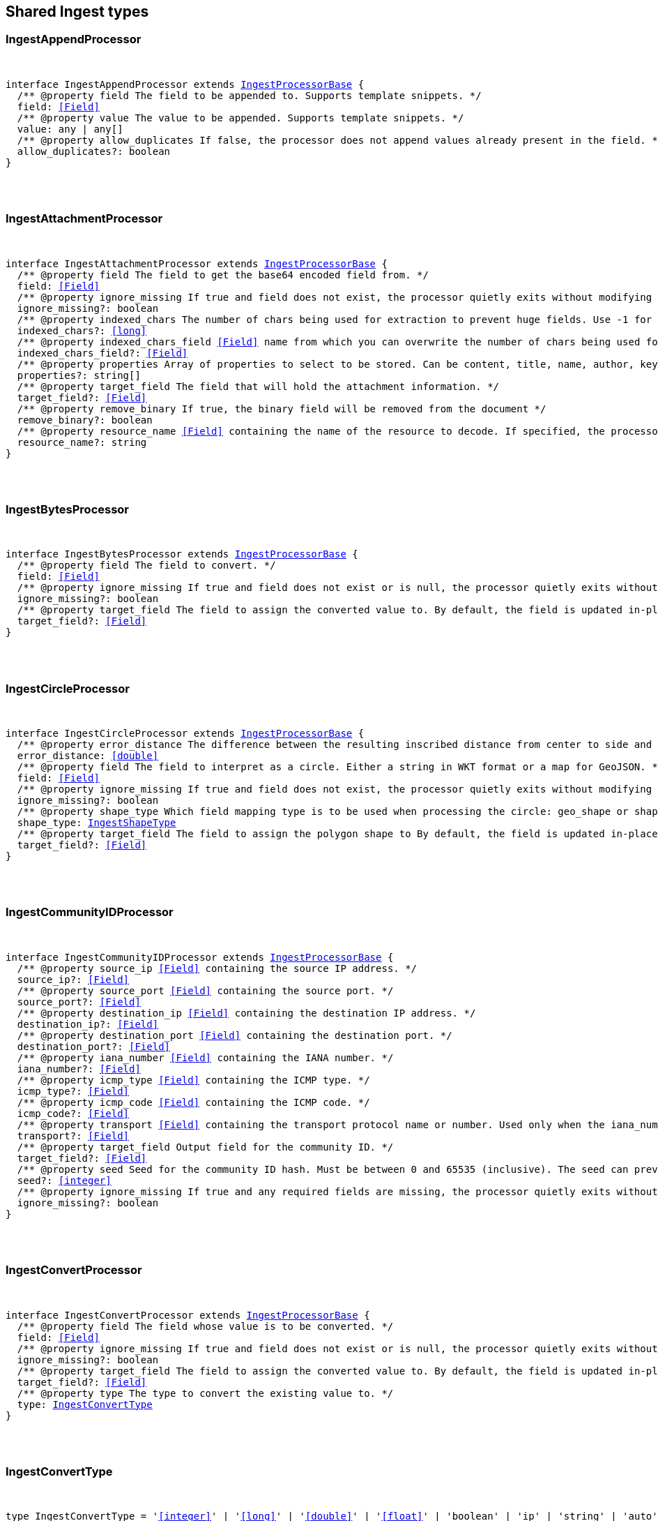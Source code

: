 [[reference-shared-types-ingest-types]]

////////
===========================================================================================================================
||                                                                                                                       ||
||                                                                                                                       ||
||                                                                                                                       ||
||        ██████╗ ███████╗ █████╗ ██████╗ ███╗   ███╗███████╗                                                            ||
||        ██╔══██╗██╔════╝██╔══██╗██╔══██╗████╗ ████║██╔════╝                                                            ||
||        ██████╔╝█████╗  ███████║██║  ██║██╔████╔██║█████╗                                                              ||
||        ██╔══██╗██╔══╝  ██╔══██║██║  ██║██║╚██╔╝██║██╔══╝                                                              ||
||        ██║  ██║███████╗██║  ██║██████╔╝██║ ╚═╝ ██║███████╗                                                            ||
||        ╚═╝  ╚═╝╚══════╝╚═╝  ╚═╝╚═════╝ ╚═╝     ╚═╝╚══════╝                                                            ||
||                                                                                                                       ||
||                                                                                                                       ||
||    This file is autogenerated, DO NOT send pull requests that changes this file directly.                             ||
||    You should update the script that does the generation, which can be found in:                                      ||
||    https://github.com/elastic/elastic-client-generator-js                                                             ||
||                                                                                                                       ||
||    You can run the script with the following command:                                                                 ||
||       npm run elasticsearch -- --version <version>                                                                    ||
||                                                                                                                       ||
||                                                                                                                       ||
||                                                                                                                       ||
===========================================================================================================================
////////



== Shared Ingest types


[discrete]
[[IngestAppendProcessor]]
=== IngestAppendProcessor

[pass]
++++
<pre>
++++
interface IngestAppendProcessor extends <<IngestProcessorBase>> {
  pass:[/**] @property field The field to be appended to. Supports template snippets. */
  field: <<Field>>
  pass:[/**] @property value The value to be appended. Supports template snippets. */
  value: any | any[]
  pass:[/**] @property allow_duplicates If `false`, the processor does not append values already present in the field. */
  allow_duplicates?: boolean
}
[pass]
++++
</pre>
++++

[discrete]
[[IngestAttachmentProcessor]]
=== IngestAttachmentProcessor

[pass]
++++
<pre>
++++
interface IngestAttachmentProcessor extends <<IngestProcessorBase>> {
  pass:[/**] @property field The field to get the base64 encoded field from. */
  field: <<Field>>
  pass:[/**] @property ignore_missing If `true` and field does not exist, the processor quietly exits without modifying the document. */
  ignore_missing?: boolean
  pass:[/**] @property indexed_chars The number of chars being used for extraction to prevent huge fields. Use `-1` for no limit. */
  indexed_chars?: <<long>>
  pass:[/**] @property indexed_chars_field <<Field>> name from which you can overwrite the number of chars being used for extraction. */
  indexed_chars_field?: <<Field>>
  pass:[/**] @property properties Array of properties to select to be stored. Can be `content`, `title`, `name`, `author`, `keywords`, `date`, `content_type`, `content_length`, `language`. */
  properties?: string[]
  pass:[/**] @property target_field The field that will hold the attachment information. */
  target_field?: <<Field>>
  pass:[/**] @property remove_binary If true, the binary field will be removed from the document */
  remove_binary?: boolean
  pass:[/**] @property resource_name <<Field>> containing the name of the resource to decode. If specified, the processor passes this resource name to the underlying Tika library to enable Resource <<Name>> Based Detection. */
  resource_name?: string
}
[pass]
++++
</pre>
++++

[discrete]
[[IngestBytesProcessor]]
=== IngestBytesProcessor

[pass]
++++
<pre>
++++
interface IngestBytesProcessor extends <<IngestProcessorBase>> {
  pass:[/**] @property field The field to convert. */
  field: <<Field>>
  pass:[/**] @property ignore_missing If `true` and `field` does not exist or is `null`, the processor quietly exits without modifying the document. */
  ignore_missing?: boolean
  pass:[/**] @property target_field The field to assign the converted value to. By default, the field is updated in-place. */
  target_field?: <<Field>>
}
[pass]
++++
</pre>
++++

[discrete]
[[IngestCircleProcessor]]
=== IngestCircleProcessor

[pass]
++++
<pre>
++++
interface IngestCircleProcessor extends <<IngestProcessorBase>> {
  pass:[/**] @property error_distance The difference between the resulting inscribed distance from center to side and the circle’s radius (measured in meters for `geo_shape`, unit-less for `shape`). */
  error_distance: <<double>>
  pass:[/**] @property field The field to interpret as a circle. Either a string in WKT format or a map for GeoJSON. */
  field: <<Field>>
  pass:[/**] @property ignore_missing If `true` and `field` does not exist, the processor quietly exits without modifying the document. */
  ignore_missing?: boolean
  pass:[/**] @property shape_type Which field mapping type is to be used when processing the circle: `geo_shape` or `shape`. */
  shape_type: <<IngestShapeType>>
  pass:[/**] @property target_field The field to assign the polygon shape to By default, the field is updated in-place. */
  target_field?: <<Field>>
}
[pass]
++++
</pre>
++++

[discrete]
[[IngestCommunityIDProcessor]]
=== IngestCommunityIDProcessor

[pass]
++++
<pre>
++++
interface IngestCommunityIDProcessor extends <<IngestProcessorBase>> {
  pass:[/**] @property source_ip <<Field>> containing the source IP address. */
  source_ip?: <<Field>>
  pass:[/**] @property source_port <<Field>> containing the source port. */
  source_port?: <<Field>>
  pass:[/**] @property destination_ip <<Field>> containing the destination IP address. */
  destination_ip?: <<Field>>
  pass:[/**] @property destination_port <<Field>> containing the destination port. */
  destination_port?: <<Field>>
  pass:[/**] @property iana_number <<Field>> containing the IANA number. */
  iana_number?: <<Field>>
  pass:[/**] @property icmp_type <<Field>> containing the ICMP type. */
  icmp_type?: <<Field>>
  pass:[/**] @property icmp_code <<Field>> containing the ICMP code. */
  icmp_code?: <<Field>>
  pass:[/**] @property transport <<Field>> containing the transport protocol name or number. Used only when the iana_number field is not present. The following protocol names are currently supported: eigrp, gre, icmp, icmpv6, igmp, ipv6-icmp, ospf, pim, sctp, tcp, udp */
  transport?: <<Field>>
  pass:[/**] @property target_field Output field for the community ID. */
  target_field?: <<Field>>
  pass:[/**] @property seed Seed for the community ID hash. Must be between 0 and 65535 (inclusive). The seed can prevent hash collisions between network domains, such as a staging and production network that use the same addressing scheme. */
  seed?: <<integer>>
  pass:[/**] @property ignore_missing If true and any required fields are missing, the processor quietly exits without modifying the document. */
  ignore_missing?: boolean
}
[pass]
++++
</pre>
++++

[discrete]
[[IngestConvertProcessor]]
=== IngestConvertProcessor

[pass]
++++
<pre>
++++
interface IngestConvertProcessor extends <<IngestProcessorBase>> {
  pass:[/**] @property field The field whose value is to be converted. */
  field: <<Field>>
  pass:[/**] @property ignore_missing If `true` and `field` does not exist or is `null`, the processor quietly exits without modifying the document. */
  ignore_missing?: boolean
  pass:[/**] @property target_field The field to assign the converted value to. By default, the `field` is updated in-place. */
  target_field?: <<Field>>
  pass:[/**] @property type The type to convert the existing value to. */
  type: <<IngestConvertType>>
}
[pass]
++++
</pre>
++++

[discrete]
[[IngestConvertType]]
=== IngestConvertType

[pass]
++++
<pre>
++++
type IngestConvertType = '<<integer>>' | '<<long>>' | '<<double>>' | '<<float>>' | 'boolean' | 'ip' | 'string' | 'auto'
[pass]
++++
</pre>
++++

[discrete]
[[IngestCsvProcessor]]
=== IngestCsvProcessor

[pass]
++++
<pre>
++++
interface IngestCsvProcessor extends <<IngestProcessorBase>> {
  pass:[/**] @property empty_value Value used to fill empty fields. Empty fields are skipped if this is not provided. An empty field is one with no value (2 consecutive separators) or empty quotes (`""`). */
  empty_value?: any
  pass:[/**] @property field The field to extract data from. */
  field: <<Field>>
  pass:[/**] @property ignore_missing If `true` and `field` does not exist, the processor quietly exits without modifying the document. */
  ignore_missing?: boolean
  pass:[/**] @property quote Quote used in CSV, has to be single character string. */
  quote?: string
  pass:[/**] @property separator Separator used in CSV, has to be single character string. */
  separator?: string
  pass:[/**] @property target_fields The array of fields to assign extracted values to. */
  target_fields: <<Fields>>
  pass:[/**] @property trim Trim whitespaces in unquoted fields. */
  trim?: boolean
}
[pass]
++++
</pre>
++++

[discrete]
[[IngestDatabaseConfiguration]]
=== IngestDatabaseConfiguration

[pass]
++++
<pre>
++++
interface IngestDatabaseConfiguration {
  pass:[/**] @property name The provider-assigned name of the IP geolocation database to download. */
  name: <<Name>>
  pass:[/**] @property maxmind The configuration necessary to identify which IP geolocation provider to use to download the database, as well as any provider-specific configuration necessary for such downloading. At present, the only supported provider is maxmind, and the maxmind provider requires that an account_id (string) is configured. */
  maxmind: <<IngestMaxmind>>
}
[pass]
++++
</pre>
++++

[discrete]
[[IngestDateIndexNameProcessor]]
=== IngestDateIndexNameProcessor

[pass]
++++
<pre>
++++
interface IngestDateIndexNameProcessor extends <<IngestProcessorBase>> {
  pass:[/**] @property date_formats An array of the expected date formats for parsing dates / timestamps in the document being preprocessed. Can be a java time pattern or one of the following formats: ISO8601, UNIX, UNIX_MS, or TAI64N. */
  date_formats: string[]
  pass:[/**] @property date_rounding How to round the date when formatting the date into the index name. Valid values are: `y` (year), `M` (month), `w` (week), `d` (day), `h` (hour), `m` (minute) and `s` (second). Supports template snippets. */
  date_rounding: string
  pass:[/**] @property field The field to get the date or timestamp from. */
  field: <<Field>>
  pass:[/**] @property index_name_format The format to be used when printing the parsed date into the index name. A valid java time pattern is expected here. Supports template snippets. */
  index_name_format?: string
  pass:[/**] @property index_name_prefix A prefix of the index name to be prepended before the printed date. Supports template snippets. */
  index_name_prefix?: string
  pass:[/**] @property locale The locale to use when parsing the date from the document being preprocessed, relevant when parsing month names or week days. */
  locale?: string
  pass:[/**] @property timezone The timezone to use when parsing the date and when date math index supports resolves expressions into concrete index names. */
  timezone?: string
}
[pass]
++++
</pre>
++++

[discrete]
[[IngestDateProcessor]]
=== IngestDateProcessor

[pass]
++++
<pre>
++++
interface IngestDateProcessor extends <<IngestProcessorBase>> {
  pass:[/**] @property field The field to get the date from. */
  field: <<Field>>
  pass:[/**] @property formats An array of the expected date formats. Can be a java time pattern or one of the following formats: ISO8601, UNIX, UNIX_MS, or TAI64N. */
  formats: string[]
  pass:[/**] @property locale The locale to use when parsing the date, relevant when parsing month names or week days. Supports template snippets. */
  locale?: string
  pass:[/**] @property target_field The field that will hold the parsed date. */
  target_field?: <<Field>>
  pass:[/**] @property timezone The timezone to use when parsing the date. Supports template snippets. */
  timezone?: string
  pass:[/**] @property output_format The format to use when writing the date to target_field. Must be a valid java time pattern. */
  output_format?: string
}
[pass]
++++
</pre>
++++

[discrete]
[[IngestDissectProcessor]]
=== IngestDissectProcessor

[pass]
++++
<pre>
++++
interface IngestDissectProcessor extends <<IngestProcessorBase>> {
  pass:[/**] @property append_separator The character(s) that separate the appended fields. */
  append_separator?: string
  pass:[/**] @property field The field to dissect. */
  field: <<Field>>
  pass:[/**] @property ignore_missing If `true` and `field` does not exist or is `null`, the processor quietly exits without modifying the document. */
  ignore_missing?: boolean
  pass:[/**] @property pattern The pattern to apply to the field. */
  pattern: string
}
[pass]
++++
</pre>
++++

[discrete]
[[IngestDotExpanderProcessor]]
=== IngestDotExpanderProcessor

[pass]
++++
<pre>
++++
interface IngestDotExpanderProcessor extends <<IngestProcessorBase>> {
  pass:[/**] @property field The field to expand into an object field. If set to `*`, all top-level fields will be expanded. */
  field: <<Field>>
  pass:[/**] @property override Controls the behavior when there is already an existing nested object that conflicts with the expanded field. When `false`, the processor will merge conflicts by combining the old and the new values into an array. When `true`, the value from the expanded field will overwrite the existing value. */
  override?: boolean
  pass:[/**] @property path The field that contains the field to expand. Only required if the field to expand is part another object field, because the `field` option can only understand leaf fields. */
  path?: string
}
[pass]
++++
</pre>
++++

[discrete]
[[IngestDropProcessor]]
=== IngestDropProcessor

[pass]
++++
<pre>
++++
interface IngestDropProcessor extends <<IngestProcessorBase>> {
}
[pass]
++++
</pre>
++++

[discrete]
[[IngestEnrichProcessor]]
=== IngestEnrichProcessor

[pass]
++++
<pre>
++++
interface IngestEnrichProcessor extends <<IngestProcessorBase>> {
  pass:[/**] @property field The field in the input document that matches the policies match_field used to retrieve the enrichment data. Supports template snippets. */
  field: <<Field>>
  pass:[/**] @property ignore_missing If `true` and `field` does not exist, the processor quietly exits without modifying the document. */
  ignore_missing?: boolean
  pass:[/**] @property max_matches The maximum number of matched documents to include under the configured target field. The `target_field` will be turned into a json array if `max_matches` is higher than 1, otherwise `target_field` will become a json object. In order to avoid documents getting too large, the maximum allowed value is 128. */
  max_matches?: <<integer>>
  pass:[/**] @property override If processor will update fields with pre-existing non-null-valued field. When set to `false`, such fields will not be touched. */
  override?: boolean
  pass:[/**] @property policy_name The name of the enrich policy to use. */
  policy_name: string
  pass:[/**] @property shape_relation A spatial relation operator used to match the geoshape of incoming documents to documents in the enrich index. This option is only used for `geo_match` enrich policy types. */
  shape_relation?: <<GeoShapeRelation>>
  pass:[/**] @property target_field <<Field>> added to incoming documents to contain enrich data. This field contains both the `match_field` and `enrich_fields` specified in the enrich policy. Supports template snippets. */
  target_field: <<Field>>
}
[pass]
++++
</pre>
++++

[discrete]
[[IngestFailProcessor]]
=== IngestFailProcessor

[pass]
++++
<pre>
++++
interface IngestFailProcessor extends <<IngestProcessorBase>> {
  pass:[/**] @property message The error message thrown by the processor. Supports template snippets. */
  message: string
}
[pass]
++++
</pre>
++++

[discrete]
[[IngestFingerprintDigest]]
=== IngestFingerprintDigest

[pass]
++++
<pre>
++++
type IngestFingerprintDigest = 'MD5' | 'SHA-1' | 'SHA-256' | 'SHA-512' | 'MurmurHash3'
[pass]
++++
</pre>
++++

[discrete]
[[IngestFingerprintProcessor]]
=== IngestFingerprintProcessor

[pass]
++++
<pre>
++++
interface IngestFingerprintProcessor extends <<IngestProcessorBase>> {
  pass:[/**] @property fields Array of fields to include in the fingerprint. For objects, the processor hashes both the field key and value. For other fields, the processor hashes only the field value. */
  fields: <<Fields>>
  pass:[/**] @property target_field Output field for the fingerprint. */
  target_field?: <<Field>>
  pass:[/**] @property salt Salt value for the hash function. */
  salt?: string
  pass:[/**] @property method The hash method used to compute the fingerprint. Must be one of MD5, SHA-1, SHA-256, SHA-512, or MurmurHash3. */
  method?: <<IngestFingerprintDigest>>
  pass:[/**] @property ignore_missing If true, the processor ignores any missing fields. If all fields are missing, the processor silently exits without modifying the document. */
  ignore_missing?: boolean
}
[pass]
++++
</pre>
++++

[discrete]
[[IngestForeachProcessor]]
=== IngestForeachProcessor

[pass]
++++
<pre>
++++
interface IngestForeachProcessor extends <<IngestProcessorBase>> {
  pass:[/**] @property field <<Field>> containing array or object values. */
  field: <<Field>>
  pass:[/**] @property ignore_missing If `true`, the processor silently exits without changing the document if the `field` is `null` or missing. */
  ignore_missing?: boolean
  pass:[/**] @property processor <<Ingest>> processor to run on each element. */
  processor: <<IngestProcessorContainer>>
}
[pass]
++++
</pre>
++++

[discrete]
[[IngestGeoGridProcessor]]
=== IngestGeoGridProcessor

[pass]
++++
<pre>
++++
interface IngestGeoGridProcessor extends <<IngestProcessorBase>> {
  pass:[/**] @property field The field to interpret as a geo-tile.= The field format is determined by the `tile_type`. */
  field: string
  pass:[/**] @property tile_type Three tile formats are understood: geohash, geotile and geohex. */
  tile_type: <<IngestGeoGridTileType>>
  pass:[/**] @property target_field The field to assign the polygon shape to, by default, the `field` is updated in-place. */
  target_field?: <<Field>>
  pass:[/**] @property parent_field If specified and a parent tile exists, save that tile address to this field. */
  parent_field?: <<Field>>
  pass:[/**] @property children_field If specified and children tiles exist, save those tile addresses to this field as an array of strings. */
  children_field?: <<Field>>
  pass:[/**] @property non_children_field If specified and intersecting non-child tiles exist, save their addresses to this field as an array of strings. */
  non_children_field?: <<Field>>
  pass:[/**] @property precision_field If specified, save the tile precision (zoom) as an <<integer>> to this field. */
  precision_field?: <<Field>>
  pass:[/**] @property ignore_missing If `true` and `field` does not exist, the processor quietly exits without modifying the document. */
  ignore_missing?: boolean
  pass:[/**] @property target_format Which format to save the generated polygon in. */
  target_format?: <<IngestGeoGridTargetFormat>>
}
[pass]
++++
</pre>
++++

[discrete]
[[IngestGeoGridTargetFormat]]
=== IngestGeoGridTargetFormat

[pass]
++++
<pre>
++++
type IngestGeoGridTargetFormat = 'geojson' | 'wkt'
[pass]
++++
</pre>
++++

[discrete]
[[IngestGeoGridTileType]]
=== IngestGeoGridTileType

[pass]
++++
<pre>
++++
type IngestGeoGridTileType = 'geotile' | 'geohex' | 'geohash'
[pass]
++++
</pre>
++++

[discrete]
[[IngestGeoIpProcessor]]
=== IngestGeoIpProcessor

[pass]
++++
<pre>
++++
interface IngestGeoIpProcessor extends <<IngestProcessorBase>> {
  pass:[/**] @property database_file The database filename referring to a database the module ships with (GeoLite2-City.mmdb, GeoLite2-Country.mmdb, or GeoLite2-ASN.mmdb) or a custom database in the ingest-geoip config directory. */
  database_file?: string
  pass:[/**] @property field The field to get the ip address from for the geographical lookup. */
  field: <<Field>>
  pass:[/**] @property first_only If `true`, only the first found geoip data will be returned, even if the field contains an array. */
  first_only?: boolean
  pass:[/**] @property ignore_missing If `true` and `field` does not exist, the processor quietly exits without modifying the document. */
  ignore_missing?: boolean
  pass:[/**] @property properties Controls what properties are added to the `target_field` based on the geoip lookup. */
  properties?: string[]
  pass:[/**] @property target_field The field that will hold the geographical information looked up from the MaxMind database. */
  target_field?: <<Field>>
  pass:[/**] @property download_database_on_pipeline_creation If `true` (and if `ingest.geoip.downloader.eager.download` is `false`), the missing database is downloaded when the pipeline is created. Else, the download is triggered by when the pipeline is used as the `default_pipeline` or `final_pipeline` in an index. */
  download_database_on_pipeline_creation?: boolean
}
[pass]
++++
</pre>
++++

[discrete]
[[IngestGrokProcessor]]
=== IngestGrokProcessor

[pass]
++++
<pre>
++++
interface IngestGrokProcessor extends <<IngestProcessorBase>> {
  pass:[/**] @property ecs_compatibility Must be disabled or v1. If v1, the processor uses patterns with Elastic Common Schema (ECS) field names. */
  ecs_compatibility?: string
  pass:[/**] @property field The field to use for grok expression parsing. */
  field: <<Field>>
  pass:[/**] @property ignore_missing If `true` and `field` does not exist or is `null`, the processor quietly exits without modifying the document. */
  ignore_missing?: boolean
  pass:[/**] @property pattern_definitions A map of pattern-name and pattern tuples defining custom patterns to be used by the current processor. Patterns matching existing names will override the pre-existing definition. */
  pattern_definitions?: Record<string, string>
  pass:[/**] @property patterns An ordered list of grok expression to match and extract named captures with. Returns on the first expression in the list that matches. */
  patterns: <<GrokPattern>>[]
  pass:[/**] @property trace_match When `true`, `_ingest._grok_match_index` will be inserted into your matched document’s metadata with the index into the pattern found in `patterns` that matched. */
  trace_match?: boolean
}
[pass]
++++
</pre>
++++

[discrete]
[[IngestGsubProcessor]]
=== IngestGsubProcessor

[pass]
++++
<pre>
++++
interface IngestGsubProcessor extends <<IngestProcessorBase>> {
  pass:[/**] @property field The field to apply the replacement to. */
  field: <<Field>>
  pass:[/**] @property ignore_missing If `true` and `field` does not exist or is `null`, the processor quietly exits without modifying the document. */
  ignore_missing?: boolean
  pass:[/**] @property pattern The pattern to be replaced. */
  pattern: string
  pass:[/**] @property replacement The string to replace the matching patterns with. */
  replacement: string
  pass:[/**] @property target_field The field to assign the converted value to By default, the `field` is updated in-place. */
  target_field?: <<Field>>
}
[pass]
++++
</pre>
++++

[discrete]
[[IngestHtmlStripProcessor]]
=== IngestHtmlStripProcessor

[pass]
++++
<pre>
++++
interface IngestHtmlStripProcessor extends <<IngestProcessorBase>> {
  pass:[/**] @property field The string-valued field to remove HTML tags from. */
  field: <<Field>>
  pass:[/**] @property ignore_missing If `true` and `field` does not exist or is `null`, the processor quietly exits without modifying the document, */
  ignore_missing?: boolean
  pass:[/**] @property target_field The field to assign the converted value to By default, the `field` is updated in-place. */
  target_field?: <<Field>>
}
[pass]
++++
</pre>
++++

[discrete]
[[IngestInferenceConfig]]
=== IngestInferenceConfig

[pass]
++++
<pre>
++++
interface IngestInferenceConfig {
  pass:[/**] @property regression Regression configuration for inference. */
  regression?: <<IngestInferenceConfigRegression>>
  pass:[/**] @property classification Classification configuration for inference. */
  classification?: <<IngestInferenceConfigClassification>>
}
[pass]
++++
</pre>
++++

[discrete]
[[IngestInferenceConfigClassification]]
=== IngestInferenceConfigClassification

[pass]
++++
<pre>
++++
interface IngestInferenceConfigClassification {
  pass:[/**] @property num_top_classes Specifies the number of top class predictions to return. */
  num_top_classes?: <<integer>>
  pass:[/**] @property num_top_feature_importance_values Specifies the maximum number of feature importance values per document. */
  num_top_feature_importance_values?: <<integer>>
  pass:[/**] @property results_field The field that is added to incoming documents to contain the inference prediction. */
  results_field?: <<Field>>
  pass:[/**] @property top_classes_results_field Specifies the field to which the top classes are written. */
  top_classes_results_field?: <<Field>>
  pass:[/**] @property prediction_field_type Specifies the type of the predicted field to write. Valid values are: `string`, `number`, `boolean`. */
  prediction_field_type?: string
}
[pass]
++++
</pre>
++++

[discrete]
[[IngestInferenceConfigRegression]]
=== IngestInferenceConfigRegression

[pass]
++++
<pre>
++++
interface IngestInferenceConfigRegression {
  pass:[/**] @property results_field The field that is added to incoming documents to contain the inference prediction. */
  results_field?: <<Field>>
  pass:[/**] @property num_top_feature_importance_values Specifies the maximum number of feature importance values per document. */
  num_top_feature_importance_values?: <<integer>>
}
[pass]
++++
</pre>
++++

[discrete]
[[IngestInferenceProcessor]]
=== IngestInferenceProcessor

[pass]
++++
<pre>
++++
interface IngestInferenceProcessor extends <<IngestProcessorBase>> {
  pass:[/**] @property model_id The ID or alias for the trained model, or the ID of the deployment. */
  model_id: <<Id>>
  pass:[/**] @property target_field <<Field>> added to incoming documents to contain results objects. */
  target_field?: <<Field>>
  pass:[/**] @property field_map Maps the document field names to the known field names of the model. This mapping takes precedence over any default mappings provided in the model configuration. */
  field_map?: Record<<<Field>>, any>
  pass:[/**] @property inference_config Contains the inference type and its options. */
  inference_config?: <<IngestInferenceConfig>>
}
[pass]
++++
</pre>
++++

[discrete]
[[IngestIpLocationProcessor]]
=== IngestIpLocationProcessor

[pass]
++++
<pre>
++++
interface IngestIpLocationProcessor extends <<IngestProcessorBase>> {
  pass:[/**] @property database_file The database filename referring to a database the module ships with (GeoLite2-City.mmdb, GeoLite2-Country.mmdb, or GeoLite2-ASN.mmdb) or a custom database in the ingest-geoip config directory. */
  database_file?: string
  pass:[/**] @property field The field to get the ip address from for the geographical lookup. */
  field: <<Field>>
  pass:[/**] @property first_only If `true`, only the first found IP location data will be returned, even if the field contains an array. */
  first_only?: boolean
  pass:[/**] @property ignore_missing If `true` and `field` does not exist, the processor quietly exits without modifying the document. */
  ignore_missing?: boolean
  pass:[/**] @property properties Controls what properties are added to the `target_field` based on the IP location lookup. */
  properties?: string[]
  pass:[/**] @property target_field The field that will hold the geographical information looked up from the MaxMind database. */
  target_field?: <<Field>>
  pass:[/**] @property download_database_on_pipeline_creation If `true` (and if `ingest.geoip.downloader.eager.download` is `false`), the missing database is downloaded when the pipeline is created. Else, the download is triggered by when the pipeline is used as the `default_pipeline` or `final_pipeline` in an index. */
  download_database_on_pipeline_creation?: boolean
}
[pass]
++++
</pre>
++++

[discrete]
[[IngestJoinProcessor]]
=== IngestJoinProcessor

[pass]
++++
<pre>
++++
interface IngestJoinProcessor extends <<IngestProcessorBase>> {
  pass:[/**] @property field <<Field>> containing array values to join. */
  field: <<Field>>
  pass:[/**] @property separator The separator character. */
  separator: string
  pass:[/**] @property target_field The field to assign the joined value to. By default, the field is updated in-place. */
  target_field?: <<Field>>
}
[pass]
++++
</pre>
++++

[discrete]
[[IngestJsonProcessor]]
=== IngestJsonProcessor

[pass]
++++
<pre>
++++
interface IngestJsonProcessor extends <<IngestProcessorBase>> {
  pass:[/**] @property add_to_root Flag that forces the parsed JSON to be added at the top level of the document. `target_field` must not be set when this option is chosen. */
  add_to_root?: boolean
  pass:[/**] @property add_to_root_conflict_strategy When set to `replace`, root fields that conflict with fields from the parsed JSON will be overridden. When set to `merge`, conflicting fields will be merged. Only applicable `if add_to_root` is set to true. */
  add_to_root_conflict_strategy?: <<IngestJsonProcessorConflictStrategy>>
  pass:[/**] @property allow_duplicate_keys When set to `true`, the JSON parser will not fail if the JSON contains duplicate keys. Instead, the last encountered value for any duplicate key wins. */
  allow_duplicate_keys?: boolean
  pass:[/**] @property field The field to be parsed. */
  field: <<Field>>
  pass:[/**] @property target_field The field that the converted structured object will be written into. Any existing content in this field will be overwritten. */
  target_field?: <<Field>>
}
[pass]
++++
</pre>
++++

[discrete]
[[IngestJsonProcessorConflictStrategy]]
=== IngestJsonProcessorConflictStrategy

[pass]
++++
<pre>
++++
type IngestJsonProcessorConflictStrategy = 'replace' | 'merge'
[pass]
++++
</pre>
++++

[discrete]
[[IngestKeyValueProcessor]]
=== IngestKeyValueProcessor

[pass]
++++
<pre>
++++
interface IngestKeyValueProcessor extends <<IngestProcessorBase>> {
  pass:[/**] @property exclude_keys List of keys to exclude from document. */
  exclude_keys?: string[]
  pass:[/**] @property field The field to be parsed. Supports template snippets. */
  field: <<Field>>
  pass:[/**] @property field_split Regex pattern to use for splitting key-value pairs. */
  field_split: string
  pass:[/**] @property ignore_missing If `true` and `field` does not exist or is `null`, the processor quietly exits without modifying the document. */
  ignore_missing?: boolean
  pass:[/**] @property include_keys List of keys to filter and insert into document. Defaults to including all keys. */
  include_keys?: string[]
  pass:[/**] @property prefix Prefix to be added to extracted keys. */
  prefix?: string
  pass:[/**] @property strip_brackets If `true`. strip brackets `()`, `<>`, `[]` as well as quotes `'` and `"` from extracted values. */
  strip_brackets?: boolean
  pass:[/**] @property target_field The field to insert the extracted keys into. Defaults to the root of the document. Supports template snippets. */
  target_field?: <<Field>>
  pass:[/**] @property trim_key String of characters to trim from extracted keys. */
  trim_key?: string
  pass:[/**] @property trim_value String of characters to trim from extracted values. */
  trim_value?: string
  pass:[/**] @property value_split Regex pattern to use for splitting the key from the value within a key-value pair. */
  value_split: string
}
[pass]
++++
</pre>
++++

[discrete]
[[IngestLowercaseProcessor]]
=== IngestLowercaseProcessor

[pass]
++++
<pre>
++++
interface IngestLowercaseProcessor extends <<IngestProcessorBase>> {
  pass:[/**] @property field The field to make lowercase. */
  field: <<Field>>
  pass:[/**] @property ignore_missing If `true` and `field` does not exist or is `null`, the processor quietly exits without modifying the document. */
  ignore_missing?: boolean
  pass:[/**] @property target_field The field to assign the converted value to. By default, the field is updated in-place. */
  target_field?: <<Field>>
}
[pass]
++++
</pre>
++++

[discrete]
[[IngestMaxmind]]
=== IngestMaxmind

[pass]
++++
<pre>
++++
interface IngestMaxmind {
  account_id: <<Id>>
}
[pass]
++++
</pre>
++++

[discrete]
[[IngestNetworkDirectionProcessor]]
=== IngestNetworkDirectionProcessor

[pass]
++++
<pre>
++++
interface IngestNetworkDirectionProcessor extends <<IngestProcessorBase>> {
  pass:[/**] @property source_ip <<Field>> containing the source IP address. */
  source_ip?: <<Field>>
  pass:[/**] @property destination_ip <<Field>> containing the destination IP address. */
  destination_ip?: <<Field>>
  pass:[/**] @property target_field Output field for the network direction. */
  target_field?: <<Field>>
  pass:[/**] @property internal_networks List of internal networks. Supports IPv4 and IPv6 addresses and ranges in CIDR notation. Also supports the named ranges listed below. These may be constructed with template snippets. Must specify only one of internal_networks or internal_networks_field. */
  internal_networks?: string[]
  pass:[/**] @property internal_networks_field A field on the given document to read the internal_networks configuration from. */
  internal_networks_field?: <<Field>>
  pass:[/**] @property ignore_missing If true and any required fields are missing, the processor quietly exits without modifying the document. */
  ignore_missing?: boolean
}
[pass]
++++
</pre>
++++

[discrete]
[[IngestPipeline]]
=== IngestPipeline

[pass]
++++
<pre>
++++
interface IngestPipeline {
  pass:[/**] @property description Description of the ingest pipeline. */
  description?: string
  pass:[/**] @property on_failure Processors to run immediately after a processor failure. */
  on_failure?: <<IngestProcessorContainer>>[]
  pass:[/**] @property processors Processors used to perform transformations on documents before indexing. Processors run sequentially in the order specified. */
  processors?: <<IngestProcessorContainer>>[]
  pass:[/**] @property version Version number used by external systems to track ingest pipelines. */
  version?: <<VersionNumber>>
  pass:[/**] @property deprecated Marks this ingest pipeline as deprecated. When a deprecated ingest pipeline is referenced as the default or final pipeline when creating or updating a non-deprecated index template, Elasticsearch will emit a deprecation warning. */
  deprecated?: boolean
  pass:[/**] @property _meta Arbitrary metadata about the ingest pipeline. This map is not automatically generated by Elasticsearch. */
  _meta?: <<Metadata>>
}
[pass]
++++
</pre>
++++

[discrete]
[[IngestPipelineConfig]]
=== IngestPipelineConfig

[pass]
++++
<pre>
++++
interface IngestPipelineConfig {
  pass:[/**] @property description Description of the ingest pipeline. */
  description?: string
  pass:[/**] @property version Version number used by external systems to track ingest pipelines. */
  version?: <<VersionNumber>>
  pass:[/**] @property processors Processors used to perform transformations on documents before indexing. Processors run sequentially in the order specified. */
  processors: <<IngestProcessorContainer>>[]
}
[pass]
++++
</pre>
++++

[discrete]
[[IngestPipelineProcessor]]
=== IngestPipelineProcessor

[pass]
++++
<pre>
++++
interface IngestPipelineProcessor extends <<IngestProcessorBase>> {
  pass:[/**] @property name The name of the pipeline to execute. Supports template snippets. */
  name: <<Name>>
  pass:[/**] @property ignore_missing_pipeline Whether to ignore missing pipelines instead of failing. */
  ignore_missing_pipeline?: boolean
}
[pass]
++++
</pre>
++++

[discrete]
[[IngestProcessorBase]]
=== IngestProcessorBase

[pass]
++++
<pre>
++++
interface IngestProcessorBase {
  pass:[/**] @property description Description of the processor. Useful for describing the purpose of the processor or its configuration. */
  description?: string
  pass:[/**] @property if Conditionally execute the processor. */
  if?: string
  pass:[/**] @property ignore_failure Ignore failures for the processor. */
  ignore_failure?: boolean
  pass:[/**] @property on_failure Handle failures for the processor. */
  on_failure?: <<IngestProcessorContainer>>[]
  pass:[/**] @property tag Identifier for the processor. Useful for debugging and metrics. */
  tag?: string
}
[pass]
++++
</pre>
++++

[discrete]
[[IngestProcessorContainer]]
=== IngestProcessorContainer

[pass]
++++
<pre>
++++
interface IngestProcessorContainer {
  pass:[/**] @property append Appends one or more values to an existing array if the field already exists and it is an array. Converts a scalar to an array and appends one or more values to it if the field exists and it is a scalar. Creates an array containing the provided values if the field doesn’t exist. Accepts a single value or an array of values. */
  append?: <<IngestAppendProcessor>>
  pass:[/**] @property attachment The attachment processor lets Elasticsearch extract file attachments in common formats (such as PPT, XLS, and PDF) by using the Apache text extraction library Tika. */
  attachment?: <<IngestAttachmentProcessor>>
  pass:[/**] @property bytes Converts a human readable <<byte>> value (for example `1kb`) to its value in bytes (for example `1024`). If the field is an array of strings, all members of the array will be converted. Supported human readable units are "b", "kb", "mb", "gb", "tb", "pb" case insensitive. An error will occur if the field is not a supported format or resultant value exceeds 2^63. */
  bytes?: <<IngestBytesProcessor>>
  pass:[/**] @property circle Converts circle definitions of shapes to regular polygons which approximate them. */
  circle?: <<IngestCircleProcessor>>
  pass:[/**] @property community_id Computes the Community ID for network flow data as defined in the Community ID Specification. You can use a community ID to correlate network events related to a single flow. */
  community_id?: <<IngestCommunityIDProcessor>>
  pass:[/**] @property convert Converts a field in the currently ingested document to a different type, such as converting a string to an <<integer>>. If the field value is an array, all members will be converted. */
  convert?: <<IngestConvertProcessor>>
  pass:[/**] @property csv Extracts fields from CSV line out of a single text field within a document. Any empty field in CSV will be skipped. */
  csv?: <<IngestCsvProcessor>>
  pass:[/**] @property date Parses dates from fields, and then uses the date or timestamp as the timestamp for the document. */
  date?: <<IngestDateProcessor>>
  pass:[/**] @property date_index_name The purpose of this processor is to point documents to the right time based index based on a date or timestamp field in a document by using the date math index name support. */
  date_index_name?: <<IngestDateIndexNameProcessor>>
  pass:[/**] @property dissect Extracts structured fields out of a single text field by matching the text field against a delimiter-based pattern. */
  dissect?: <<IngestDissectProcessor>>
  pass:[/**] @property dot_expander Expands a field with dots into an object field. This processor allows fields with dots in the name to be accessible by other processors in the pipeline. Otherwise these fields can’t be accessed by any processor. */
  dot_expander?: <<IngestDotExpanderProcessor>>
  pass:[/**] @property drop Drops the document without raising any errors. This is useful to prevent the document from getting indexed based on some condition. */
  drop?: <<IngestDropProcessor>>
  pass:[/**] @property enrich The `enrich` processor can enrich documents with data from another index. */
  enrich?: <<IngestEnrichProcessor>>
  pass:[/**] @property fail Raises an exception. This is useful for when you expect a pipeline to fail and want to relay a specific message to the requester. */
  fail?: <<IngestFailProcessor>>
  pass:[/**] @property fingerprint Computes a hash of the document’s content. You can use this hash for content fingerprinting. */
  fingerprint?: <<IngestFingerprintProcessor>>
  pass:[/**] @property foreach Runs an ingest processor on each element of an array or object. */
  foreach?: <<IngestForeachProcessor>>
  pass:[/**] @property ip_location Currently an undocumented alias for GeoIP <<Processor>>. */
  ip_location?: <<IngestIpLocationProcessor>>
  pass:[/**] @property geo_grid Converts geo-grid definitions of grid tiles or cells to regular bounding boxes or polygons which describe their shape. This is useful if there is a need to interact with the tile shapes as spatially indexable fields. */
  geo_grid?: <<IngestGeoGridProcessor>>
  pass:[/**] @property geoip The `geoip` processor adds information about the geographical location of an IPv4 or IPv6 address. */
  geoip?: <<IngestGeoIpProcessor>>
  pass:[/**] @property grok Extracts structured fields out of a single text field within a document. You choose which field to extract matched fields from, as well as the grok pattern you expect will match. A grok pattern is like a regular expression that supports aliased expressions that can be reused. */
  grok?: <<IngestGrokProcessor>>
  pass:[/**] @property gsub Converts a string field by applying a regular expression and a replacement. If the field is an array of string, all members of the array will be converted. If any non-string values are encountered, the processor will throw an exception. */
  gsub?: <<IngestGsubProcessor>>
  pass:[/**] @property html_strip Removes HTML tags from the field. If the field is an array of strings, HTML tags will be removed from all members of the array. */
  html_strip?: <<IngestHtmlStripProcessor>>
  pass:[/**] @property inference Uses a pre-trained data frame analytics model or a model deployed for natural language processing tasks to infer against the data that is being ingested in the pipeline. */
  inference?: <<IngestInferenceProcessor>>
  pass:[/**] @property join Joins each element of an array into a single string using a separator character between each element. Throws an error when the field is not an array. */
  join?: <<IngestJoinProcessor>>
  pass:[/**] @property json Converts a JSON string into a structured JSON object. */
  json?: <<IngestJsonProcessor>>
  pass:[/**] @property kv This processor helps automatically parse messages (or specific event fields) which are of the `foo=bar` variety. */
  kv?: <<IngestKeyValueProcessor>>
  pass:[/**] @property lowercase Converts a string to its lowercase equivalent. If the field is an array of strings, all members of the array will be converted. */
  lowercase?: <<IngestLowercaseProcessor>>
  pass:[/**] @property network_direction Calculates the network direction given a source IP address, destination IP address, and a list of internal networks. */
  network_direction?: <<IngestNetworkDirectionProcessor>>
  pass:[/**] @property pipeline Executes another pipeline. */
  pipeline?: <<IngestPipelineProcessor>>
  pass:[/**] @property redact The Redact processor uses the Grok rules engine to obscure text in the input document matching the given Grok patterns. The processor can be used to obscure Personal Identifying Information (PII) by configuring it to detect known patterns such as email or IP addresses. Text that matches a Grok pattern is replaced with a configurable string such as `<EMAIL>` where an email address is matched or simply replace all matches with the text `<REDACTED>` if preferred. */
  redact?: <<IngestRedactProcessor>>
  pass:[/**] @property registered_domain Extracts the registered domain (also known as the effective top-level domain or eTLD), sub-domain, and top-level domain from a fully qualified domain name (FQDN). Uses the registered domains defined in the Mozilla Public Suffix List. */
  registered_domain?: <<IngestRegisteredDomainProcessor>>
  pass:[/**] @property remove Removes existing fields. If one field doesn’t exist, an exception will be thrown. */
  remove?: <<IngestRemoveProcessor>>
  pass:[/**] @property rename Renames an existing field. If the field doesn’t exist or the new name is already used, an exception will be thrown. */
  rename?: <<IngestRenameProcessor>>
  pass:[/**] @property reroute Routes a document to another target index or data stream. When setting the `destination` option, the target is explicitly specified and the dataset and namespace options can’t be set. When the `destination` option is not set, this processor is in a data stream mode. Note that in this mode, the reroute processor can only be used on data streams that follow the data stream naming scheme. */
  reroute?: <<IngestRerouteProcessor>>
  pass:[/**] @property script Runs an inline or stored script on incoming documents. The script runs in the `ingest` context. */
  script?: <<IngestScriptProcessor>>
  pass:[/**] @property set Adds a field with the specified value. If the field already exists, its value will be replaced with the provided one. */
  set?: <<IngestSetProcessor>>
  pass:[/**] @property set_security_user Sets user-related details (such as `username`, `roles`, `email`, `full_name`, `metadata`, `api_key`, `realm` and `authentication_type`) from the current authenticated user to the current document by pre-processing the ingest. */
  set_security_user?: <<IngestSetSecurityUserProcessor>>
  pass:[/**] @property sort Sorts the elements of an array ascending or descending. Homogeneous arrays of numbers will be sorted numerically, while arrays of strings or heterogeneous arrays of strings + numbers will be sorted lexicographically. Throws an error when the field is not an array. */
  sort?: <<IngestSortProcessor>>
  pass:[/**] @property split Splits a field into an array using a separator character. Only works on string fields. */
  split?: <<IngestSplitProcessor>>
  pass:[/**] @property terminate Terminates the current ingest pipeline, causing no further processors to be run. This will normally be executed conditionally, using the `if` option. */
  terminate?: <<IngestTerminateProcessor>>
  pass:[/**] @property trim Trims whitespace from a field. If the field is an array of strings, all members of the array will be trimmed. This only works on leading and trailing whitespace. */
  trim?: <<IngestTrimProcessor>>
  pass:[/**] @property uppercase Converts a string to its uppercase equivalent. If the field is an array of strings, all members of the array will be converted. */
  uppercase?: <<IngestUppercaseProcessor>>
  pass:[/**] @property urldecode URL-decodes a string. If the field is an array of strings, all members of the array will be decoded. */
  urldecode?: <<IngestUrlDecodeProcessor>>
  pass:[/**] @property uri_parts Parses a Uniform Resource Identifier (URI) string and extracts its components as an object. This URI object includes properties for the URI’s domain, path, fragment, port, query, scheme, user info, username, and password. */
  uri_parts?: <<IngestUriPartsProcessor>>
  pass:[/**] @property user_agent The `user_agent` processor extracts details from the user agent string a browser sends with its web requests. This processor adds this information by default under the `user_agent` field. */
  user_agent?: <<IngestUserAgentProcessor>>
}
[pass]
++++
</pre>
++++

[discrete]
[[IngestRedactProcessor]]
=== IngestRedactProcessor

[pass]
++++
<pre>
++++
interface IngestRedactProcessor extends <<IngestProcessorBase>> {
  pass:[/**] @property field The field to be redacted */
  field: <<Field>>
  pass:[/**] @property patterns A list of grok expressions to match and redact named captures with */
  patterns: <<GrokPattern>>[]
  pattern_definitions?: Record<string, string>
  pass:[/**] @property prefix Start a redacted section with this token */
  prefix?: string
  pass:[/**] @property suffix End a redacted section with this token */
  suffix?: string
  pass:[/**] @property ignore_missing If `true` and `field` does not exist or is `null`, the processor quietly exits without modifying the document. */
  ignore_missing?: boolean
  pass:[/**] @property skip_if_unlicensed If `true` and the current license does not support running redact processors, then the processor quietly exits without modifying the document */
  skip_if_unlicensed?: boolean
  pass:[/**] @property trace_redact If `true` then ingest metadata `_ingest._redact._is_redacted` is set to `true` if the document has been redacted */
  trace_redact?: boolean
}
[pass]
++++
</pre>
++++

[discrete]
[[IngestRegisteredDomainProcessor]]
=== IngestRegisteredDomainProcessor

[pass]
++++
<pre>
++++
interface IngestRegisteredDomainProcessor extends <<IngestProcessorBase>> {
  pass:[/**] @property field <<Field>> containing the source FQDN. */
  field: <<Field>>
  pass:[/**] @property target_field Object field containing extracted domain components. If an empty string, the processor adds components to the document’s root. */
  target_field?: <<Field>>
  pass:[/**] @property ignore_missing If true and any required fields are missing, the processor quietly exits without modifying the document. */
  ignore_missing?: boolean
}
[pass]
++++
</pre>
++++

[discrete]
[[IngestRemoveProcessor]]
=== IngestRemoveProcessor

[pass]
++++
<pre>
++++
interface IngestRemoveProcessor extends <<IngestProcessorBase>> {
  pass:[/**] @property field <<Fields>> to be removed. Supports template snippets. */
  field: <<Fields>>
  pass:[/**] @property keep <<Fields>> to be kept. When set, all fields other than those specified are removed. */
  keep?: <<Fields>>
  pass:[/**] @property ignore_missing If `true` and `field` does not exist or is `null`, the processor quietly exits without modifying the document. */
  ignore_missing?: boolean
}
[pass]
++++
</pre>
++++

[discrete]
[[IngestRenameProcessor]]
=== IngestRenameProcessor

[pass]
++++
<pre>
++++
interface IngestRenameProcessor extends <<IngestProcessorBase>> {
  pass:[/**] @property field The field to be renamed. Supports template snippets. */
  field: <<Field>>
  pass:[/**] @property ignore_missing If `true` and `field` does not exist, the processor quietly exits without modifying the document. */
  ignore_missing?: boolean
  pass:[/**] @property target_field The new name of the field. Supports template snippets. */
  target_field: <<Field>>
}
[pass]
++++
</pre>
++++

[discrete]
[[IngestRerouteProcessor]]
=== IngestRerouteProcessor

[pass]
++++
<pre>
++++
interface IngestRerouteProcessor extends <<IngestProcessorBase>> {
  pass:[/**] @property destination A static value for the target. Can’t be set when the dataset or namespace option is set. */
  destination?: string
  pass:[/**] @property dataset <<Field>> references or a static value for the dataset part of the data stream name. In addition to the criteria for index names, cannot contain - and must be no longer than 100 characters. Example values are nginx.access and nginx.error. Supports field references with a mustache-like syntax (denoted as {{<<double>>}} or {{{triple}}} curly braces). When resolving field references, the processor replaces invalid characters with _. Uses the <dataset> part of the index name as a fallback if all field references resolve to a null, missing, or non-string value. default {{data_stream.dataset}} */
  dataset?: string | string[]
  pass:[/**] @property namespace <<Field>> references or a static value for the namespace part of the data stream name. See the criteria for index names for allowed characters. Must be no longer than 100 characters. Supports field references with a mustache-like syntax (denoted as {{<<double>>}} or {{{triple}}} curly braces). When resolving field references, the processor replaces invalid characters with _. Uses the <namespace> part of the index name as a fallback if all field references resolve to a null, missing, or non-string value. default {{data_stream.namespace}} */
  namespace?: string | string[]
}
[pass]
++++
</pre>
++++

[discrete]
[[IngestScriptProcessor]]
=== IngestScriptProcessor

[pass]
++++
<pre>
++++
interface IngestScriptProcessor extends <<IngestProcessorBase>> {
  pass:[/**] @property id ID of a stored script. If no `source` is specified, this parameter is required. */
  id?: <<Id>>
  pass:[/**] @property lang <<Script>> language. */
  lang?: string
  pass:[/**] @property params Object containing parameters for the script. */
  params?: Record<string, any>
  pass:[/**] @property source Inline script. If no `id` is specified, this parameter is required. */
  source?: string
}
[pass]
++++
</pre>
++++

[discrete]
[[IngestSetProcessor]]
=== IngestSetProcessor

[pass]
++++
<pre>
++++
interface IngestSetProcessor extends <<IngestProcessorBase>> {
  pass:[/**] @property copy_from The origin field which will be copied to `field`, cannot set `value` simultaneously. Supported data types are `boolean`, `number`, `array`, `object`, `string`, `date`, etc. */
  copy_from?: <<Field>>
  pass:[/**] @property field The field to insert, upsert, or update. Supports template snippets. */
  field: <<Field>>
  pass:[/**] @property ignore_empty_value If `true` and `value` is a template snippet that evaluates to `null` or the empty string, the processor quietly exits without modifying the document. */
  ignore_empty_value?: boolean
  pass:[/**] @property media_type The media type for encoding `value`. Applies only when value is a template snippet. Must be one of `application/json`, `text/plain`, or `application/x-www-form-urlencoded`. */
  media_type?: string
  pass:[/**] @property override If `true` processor will update fields with pre-existing non-null-valued field. When set to `false`, such fields will not be touched. */
  override?: boolean
  pass:[/**] @property value The value to be set for the field. Supports template snippets. May specify only one of `value` or `copy_from`. */
  value?: any
}
[pass]
++++
</pre>
++++

[discrete]
[[IngestSetSecurityUserProcessor]]
=== IngestSetSecurityUserProcessor

[pass]
++++
<pre>
++++
interface IngestSetSecurityUserProcessor extends <<IngestProcessorBase>> {
  pass:[/**] @property field The field to store the user information into. */
  field: <<Field>>
  pass:[/**] @property properties Controls what user related properties are added to the field. */
  properties?: string[]
}
[pass]
++++
</pre>
++++

[discrete]
[[IngestShapeType]]
=== IngestShapeType

[pass]
++++
<pre>
++++
type IngestShapeType = 'geo_shape' | 'shape'
[pass]
++++
</pre>
++++

[discrete]
[[IngestSortProcessor]]
=== IngestSortProcessor

[pass]
++++
<pre>
++++
interface IngestSortProcessor extends <<IngestProcessorBase>> {
  pass:[/**] @property field The field to be sorted. */
  field: <<Field>>
  pass:[/**] @property order The sort order to use. Accepts `"asc"` or `"desc"`. */
  order?: <<SortOrder>>
  pass:[/**] @property target_field The field to assign the sorted value to. By default, the field is updated in-place. */
  target_field?: <<Field>>
}
[pass]
++++
</pre>
++++

[discrete]
[[IngestSplitProcessor]]
=== IngestSplitProcessor

[pass]
++++
<pre>
++++
interface IngestSplitProcessor extends <<IngestProcessorBase>> {
  pass:[/**] @property field The field to split. */
  field: <<Field>>
  pass:[/**] @property ignore_missing If `true` and `field` does not exist, the processor quietly exits without modifying the document. */
  ignore_missing?: boolean
  pass:[/**] @property preserve_trailing Preserves empty trailing fields, if any. */
  preserve_trailing?: boolean
  pass:[/**] @property separator A regex which matches the separator, for example, `,` or `\s+`. */
  separator: string
  pass:[/**] @property target_field The field to assign the split value to. By default, the field is updated in-place. */
  target_field?: <<Field>>
}
[pass]
++++
</pre>
++++

[discrete]
[[IngestTerminateProcessor]]
=== IngestTerminateProcessor

[pass]
++++
<pre>
++++
interface IngestTerminateProcessor extends <<IngestProcessorBase>> {
}
[pass]
++++
</pre>
++++

[discrete]
[[IngestTrimProcessor]]
=== IngestTrimProcessor

[pass]
++++
<pre>
++++
interface IngestTrimProcessor extends <<IngestProcessorBase>> {
  pass:[/**] @property field The string-valued field to trim whitespace from. */
  field: <<Field>>
  pass:[/**] @property ignore_missing If `true` and `field` does not exist, the processor quietly exits without modifying the document. */
  ignore_missing?: boolean
  pass:[/**] @property target_field The field to assign the trimmed value to. By default, the field is updated in-place. */
  target_field?: <<Field>>
}
[pass]
++++
</pre>
++++

[discrete]
[[IngestUppercaseProcessor]]
=== IngestUppercaseProcessor

[pass]
++++
<pre>
++++
interface IngestUppercaseProcessor extends <<IngestProcessorBase>> {
  pass:[/**] @property field The field to make uppercase. */
  field: <<Field>>
  pass:[/**] @property ignore_missing If `true` and `field` does not exist or is `null`, the processor quietly exits without modifying the document. */
  ignore_missing?: boolean
  pass:[/**] @property target_field The field to assign the converted value to. By default, the field is updated in-place. */
  target_field?: <<Field>>
}
[pass]
++++
</pre>
++++

[discrete]
[[IngestUriPartsProcessor]]
=== IngestUriPartsProcessor

[pass]
++++
<pre>
++++
interface IngestUriPartsProcessor extends <<IngestProcessorBase>> {
  pass:[/**] @property field <<Field>> containing the URI string. */
  field: <<Field>>
  pass:[/**] @property ignore_missing If `true` and `field` does not exist, the processor quietly exits without modifying the document. */
  ignore_missing?: boolean
  pass:[/**] @property keep_original If `true`, the processor copies the unparsed URI to `<target_field>.original`. */
  keep_original?: boolean
  pass:[/**] @property remove_if_successful If `true`, the processor removes the `field` after parsing the URI string. If parsing fails, the processor does not remove the `field`. */
  remove_if_successful?: boolean
  pass:[/**] @property target_field Output field for the URI object. */
  target_field?: <<Field>>
}
[pass]
++++
</pre>
++++

[discrete]
[[IngestUrlDecodeProcessor]]
=== IngestUrlDecodeProcessor

[pass]
++++
<pre>
++++
interface IngestUrlDecodeProcessor extends <<IngestProcessorBase>> {
  pass:[/**] @property field The field to decode. */
  field: <<Field>>
  pass:[/**] @property ignore_missing If `true` and `field` does not exist or is `null`, the processor quietly exits without modifying the document. */
  ignore_missing?: boolean
  pass:[/**] @property target_field The field to assign the converted value to. By default, the field is updated in-place. */
  target_field?: <<Field>>
}
[pass]
++++
</pre>
++++

[discrete]
[[IngestUserAgentProcessor]]
=== IngestUserAgentProcessor

[pass]
++++
<pre>
++++
interface IngestUserAgentProcessor extends <<IngestProcessorBase>> {
  pass:[/**] @property field The field containing the user agent string. */
  field: <<Field>>
  pass:[/**] @property ignore_missing If `true` and `field` does not exist, the processor quietly exits without modifying the document. */
  ignore_missing?: boolean
  pass:[/**] @property regex_file The name of the file in the `config/ingest-user-agent` directory containing the regular expressions for parsing the user agent string. Both the directory and the file have to be created before starting Elasticsearch. If not specified, ingest-user-agent will use the `regexes.yaml` from uap-core it ships with. */
  regex_file?: string
  pass:[/**] @property target_field The field that will be filled with the user agent details. */
  target_field?: <<Field>>
  pass:[/**] @property properties Controls what properties are added to `target_field`. */
  properties?: <<IngestUserAgentProperty>>[]
  pass:[/**] @property extract_device_type Extracts device type from the user agent string on a best-effort basis. */
  extract_device_type?: boolean
}
[pass]
++++
</pre>
++++

[discrete]
[[IngestUserAgentProperty]]
=== IngestUserAgentProperty

[pass]
++++
<pre>
++++
type IngestUserAgentProperty = 'name' | 'os' | 'device' | 'original' | 'version'
[pass]
++++
</pre>
++++
